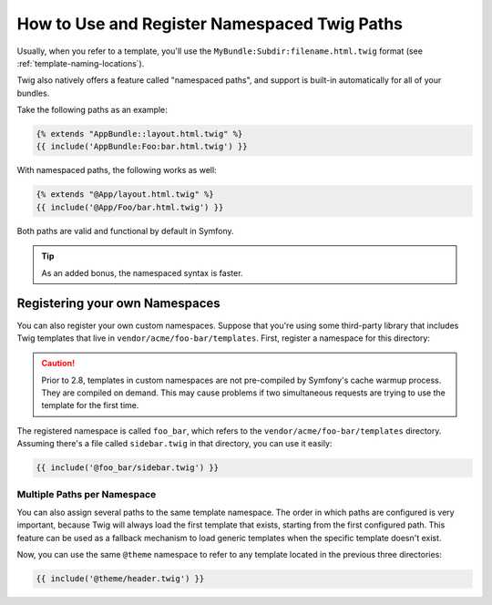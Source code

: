.. index::
   single: Templating; Namespaced Twig Paths

How to Use and Register Namespaced Twig Paths
=============================================

Usually, when you refer to a template, you'll use the ``MyBundle:Subdir:filename.html.twig``
format (see :ref:`template-naming-locations`).

Twig also natively offers a feature called "namespaced paths", and support
is built-in automatically for all of your bundles.

Take the following paths as an example:

.. code-block:: twig

    {% extends "AppBundle::layout.html.twig" %}
    {{ include('AppBundle:Foo:bar.html.twig') }}

With namespaced paths, the following works as well:

.. code-block:: twig

    {% extends "@App/layout.html.twig" %}
    {{ include('@App/Foo/bar.html.twig') }}

Both paths are valid and functional by default in Symfony.

.. tip::

    As an added bonus, the namespaced syntax is faster.

Registering your own Namespaces
-------------------------------

You can also register your own custom namespaces. Suppose that you're using
some third-party library that includes Twig templates that live in
``vendor/acme/foo-bar/templates``. First, register a namespace for this
directory:

.. configuration-block::

    .. code-block:: yaml

        # app/config/config.yml
        twig:
            # ...
            paths:
                '%kernel.root_dir%/../vendor/acme/foo-bar/templates': foo_bar

    .. code-block:: xml

        <!-- app/config/config.xml -->
        <?xml version="1.0" ?>
        <container xmlns="http://symfony.com/schema/dic/services"
                   xmlns:xsi="http://www.w3.org/2001/XMLSchema-instance"
                   xmlns:twig="http://symfony.com/schema/dic/twig"
        >

            <twig:config debug="%kernel.debug%" strict-variables="%kernel.debug%">
                <twig:path namespace="foo_bar">%kernel.root_dir%/../vendor/acme/foo-bar/templates</twig:path>
            </twig:config>
        </container>

    .. code-block:: php

        // app/config/config.php
        $container->loadFromExtension('twig', array(
            'paths' => array(
                '%kernel.root_dir%/../vendor/acme/foo-bar/templates' => 'foo_bar',
            )
        ));

.. caution::

    Prior to 2.8, templates in custom namespaces are not pre-compiled by
    Symfony's cache warmup process. They are compiled on demand. This may
    cause problems if two simultaneous requests are trying to use the
    template for the first time.

The registered namespace is called ``foo_bar``, which refers to the
``vendor/acme/foo-bar/templates`` directory. Assuming there's a file
called ``sidebar.twig`` in that directory, you can use it easily:

.. code-block:: twig

    {{ include('@foo_bar/sidebar.twig') }}

Multiple Paths per Namespace
~~~~~~~~~~~~~~~~~~~~~~~~~~~~

You can also assign several paths to the same template namespace. The order in
which paths are configured is very important, because Twig will always load
the first template that exists, starting from the first configured path. This
feature can be used as a fallback mechanism to load generic templates when the
specific template doesn't exist.

.. configuration-block::

    .. code-block:: yaml

        # app/config/config.yml
        twig:
            # ...
            paths:
                '%kernel.root_dir%/../vendor/acme/themes/theme1': theme
                '%kernel.root_dir%/../vendor/acme/themes/theme2': theme
                '%kernel.root_dir%/../vendor/acme/themes/common': theme

    .. code-block:: xml

        <!-- app/config/config.xml -->
        <?xml version="1.0" ?>
        <container xmlns="http://symfony.com/schema/dic/services"
                   xmlns:twig="http://symfony.com/schema/dic/twig"
        >

            <twig:config debug="%kernel.debug%" strict-variables="%kernel.debug%">
                <twig:path namespace="theme">%kernel.root_dir%/../vendor/acme/themes/theme1</twig:path>
                <twig:path namespace="theme">%kernel.root_dir%/../vendor/acme/themes/theme2</twig:path>
                <twig:path namespace="theme">%kernel.root_dir%/../vendor/acme/themes/common</twig:path>
            </twig:config>
        </container>

    .. code-block:: php

        // app/config/config.php
        $container->loadFromExtension('twig', array(
            'paths' => array(
                '%kernel.root_dir%/../vendor/acme/themes/theme1' => 'theme',
                '%kernel.root_dir%/../vendor/acme/themes/theme2' => 'theme',
                '%kernel.root_dir%/../vendor/acme/themes/common' => 'theme',
            ),
        ));

Now, you can use the same ``@theme`` namespace to refer to any template located
in the previous three directories:

.. code-block:: twig

    {{ include('@theme/header.twig') }}

